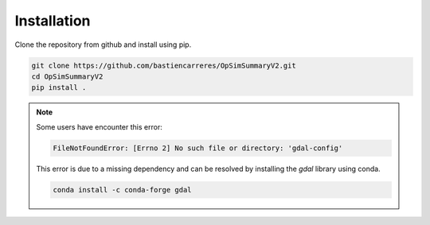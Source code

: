 Installation
============

Clone the repository from github and install using pip.

..  code-block:: bash

   git clone https://github.com/bastiencarreres/OpSimSummaryV2.git
   cd OpSimSummaryV2
   pip install .


.. note::
   Some users have encounter this error:

   .. code-block:: bash

      FileNotFoundError: [Errno 2] No such file or directory: 'gdal-config'

   This error is due to a missing dependency and can be resolved by installing the `gdal` library using conda.

   .. code-block:: bash

         conda install -c conda-forge gdal